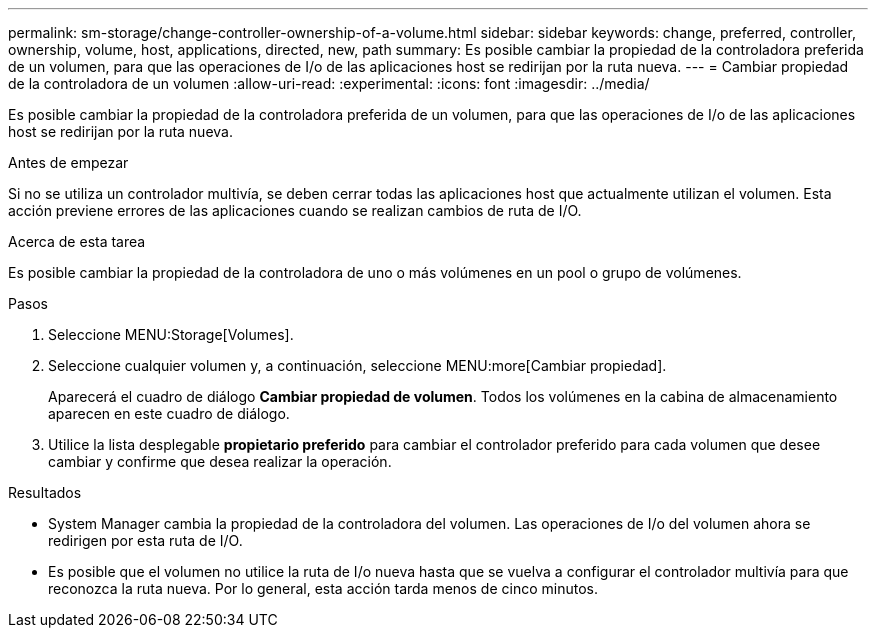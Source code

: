 ---
permalink: sm-storage/change-controller-ownership-of-a-volume.html 
sidebar: sidebar 
keywords: change, preferred, controller, ownership, volume, host, applications, directed, new, path 
summary: Es posible cambiar la propiedad de la controladora preferida de un volumen, para que las operaciones de I/o de las aplicaciones host se redirijan por la ruta nueva. 
---
= Cambiar propiedad de la controladora de un volumen
:allow-uri-read: 
:experimental: 
:icons: font
:imagesdir: ../media/


[role="lead"]
Es posible cambiar la propiedad de la controladora preferida de un volumen, para que las operaciones de I/o de las aplicaciones host se redirijan por la ruta nueva.

.Antes de empezar
Si no se utiliza un controlador multivía, se deben cerrar todas las aplicaciones host que actualmente utilizan el volumen. Esta acción previene errores de las aplicaciones cuando se realizan cambios de ruta de I/O.

.Acerca de esta tarea
Es posible cambiar la propiedad de la controladora de uno o más volúmenes en un pool o grupo de volúmenes.

.Pasos
. Seleccione MENU:Storage[Volumes].
. Seleccione cualquier volumen y, a continuación, seleccione MENU:more[Cambiar propiedad].
+
Aparecerá el cuadro de diálogo *Cambiar propiedad de volumen*. Todos los volúmenes en la cabina de almacenamiento aparecen en este cuadro de diálogo.

. Utilice la lista desplegable *propietario preferido* para cambiar el controlador preferido para cada volumen que desee cambiar y confirme que desea realizar la operación.


.Resultados
* System Manager cambia la propiedad de la controladora del volumen. Las operaciones de I/o del volumen ahora se redirigen por esta ruta de I/O.
* Es posible que el volumen no utilice la ruta de I/o nueva hasta que se vuelva a configurar el controlador multivía para que reconozca la ruta nueva. Por lo general, esta acción tarda menos de cinco minutos.

